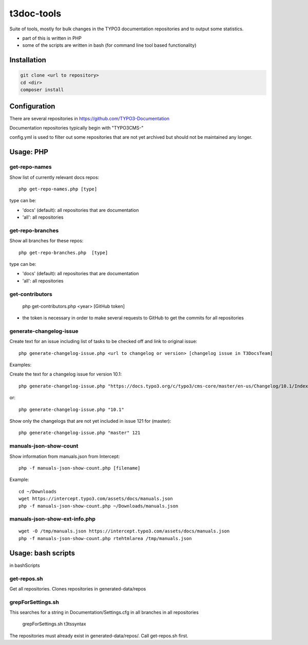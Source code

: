 .. highlight:: shell

===========
t3doc-tools
===========

Suite of tools, mostly for bulk changes in the TYPO3 documentation repositories
and to output some statistics.

* part of this is written in PHP
* some of the scripts are written in bash (for command line tool based functionality)


Installation
============

.. code-block:: bash

    git clone <url to repository>
    cd <dir>
    composer install

Configuration
=============

There are several repositories in https://github.com/TYPO3-Documentation

Documentation repositories typically begin with "TYPO3CMS-"

config.yml is used to filter out some repositories that are not yet
archived but should not be maintained any longer.

Usage: PHP
==========

get-repo-names
--------------

Show list of currently relevant docs repos::

    php get-repo-names.php [type]

type can be:

* 'docs' (default): all repositories that are documentation
* 'all': all repositories

get-repo-branches
-----------------

Show all branches for these repos::

    php get-repo-branches.php  [type]

type can be:

* 'docs' (default): all repositories that are documentation
* 'all': all repositories

get-contributors
----------------

    php get-contributors.php <year> [GitHub token]

* the token is necessary in order to make several requests to GitHub to get
  the commits for all repositories

generate-changelog-issue
------------------------

Create text for an issue including list of tasks to be checked off and link to original issue::

    php generate-changelog-issue.php <url to changelog or version> [changelog issue in T3DocsTeam]


Examples:

Create the text for a changelog issue for version 10.1::


    php generate-changelog-issue.php "https://docs.typo3.org/c/typo3/cms-core/master/en-us/Changelog/10.1/Index.html"

or::

    php generate-changelog-issue.php "10.1"

Show only the changelogs that are not yet included in issue 121 for  (master)::

    php generate-changelog-issue.php "master" 121


manuals-json-show-count
-----------------------

Show information from manuals.json from Intercept::

   php -f manuals-json-show-count.php [filename]


Example::

    cd ~/Downloads
    wget https://intercept.typo3.com/assets/docs/manuals.json
    php -f manuals-json-show-count.php ~/Downloads/manuals.json

manuals-json-show-ext-info.php
------------------------------

::

    wget -O /tmp/manuals.json https://intercept.typo3.com/assets/docs/manuals.json
    php -f manuals-json-show-count.php rtehtmlarea /tmp/manuals.json

Usage: bash scripts
===================

in bashScripts

get-repos.sh
------------

Get all repositories. Clones repositories in generated-data/repos

grepForSettings.sh
------------------

This searches for a string in Documentation/Settings.cfg in all branches in all repositories

    grepForSettings.sh t3tssyntax

The repositories must already exist in generated-data/repos/. Call get-repos.sh first.
